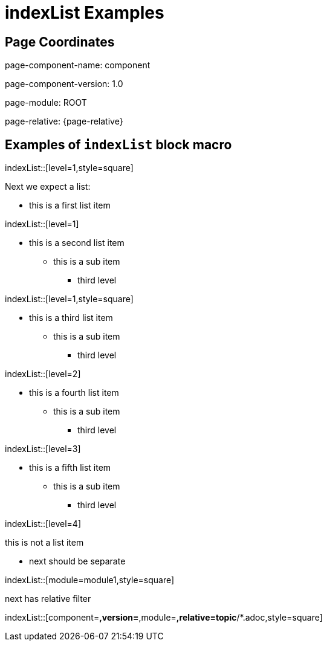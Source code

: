 = {description}
:description: indexList Examples

== Page Coordinates


page-component-name: component

page-component-version: 1.0

page-module: ROOT

page-relative: {page-relative}


== Examples of `indexList` block macro

indexList::[level=1,style=square]

Next we expect a list:

[square]
* this is a first list item

indexList::[level=1]

* this is a second list item
** this is a sub item
*** third level

indexList::[level=1,style=square]

* this is a third list item
** this is a sub item
*** third level

indexList::[level=2]

* this is a fourth list item
** this is a sub item
*** third level

indexList::[level=3]

* this is a fifth list item
** this is a sub item
*** third level

indexList::[level=4]

this is not a list item

* next should be separate

indexList::[module=module1,style=square]

next has relative filter

indexList::[component=*,version=*,module=*,relative=topic*/*.adoc,style=square]

